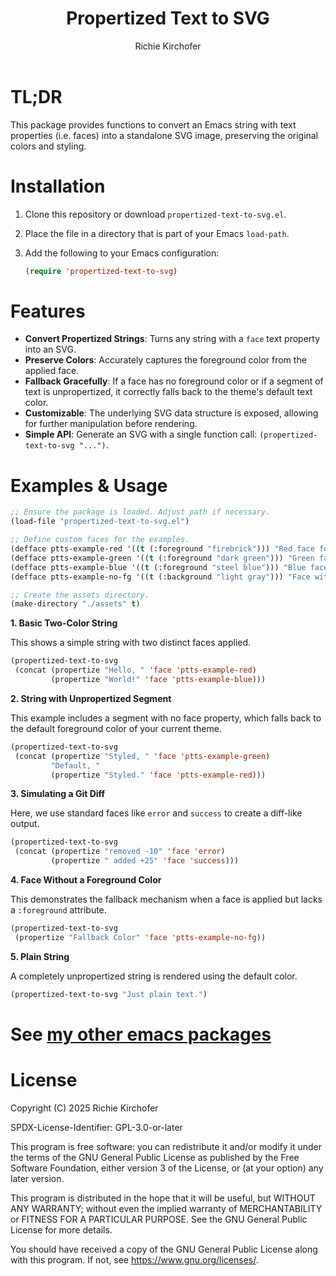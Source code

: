 #+TITLE: Propertized Text to SVG
#+AUTHOR: Richie Kirchofer

* TL;DR

This package provides functions to convert an Emacs string with text properties
(i.e. faces) into a standalone SVG image, preserving the original colors and
styling.

* Installation

1. Clone this repository or download =propertized-text-to-svg.el=.
2. Place the file in a directory that is part of your Emacs =load-path=.
3. Add the following to your Emacs configuration:

   #+BEGIN_SRC emacs-lisp :results none
   (require 'propertized-text-to-svg)
   #+END_SRC

* Features

- *Convert Propertized Strings*: Turns any string with a =face= text property into an SVG.
- *Preserve Colors*: Accurately captures the foreground color from the applied face.
- *Fallback Gracefully*: If a face has no foreground color or if a segment of text
  is unpropertized, it correctly falls back to the theme's default text color.
- *Customizable*: The underlying SVG data structure is exposed, allowing for
  further manipulation before rendering.
- *Simple API*: Generate an SVG with a single function call: =(propertized-text-to-svg "...")=.

* Examples & Usage

#+BEGIN_SRC emacs-lisp :results none
;; Ensure the package is loaded. Adjust path if necessary.
(load-file "propertized-text-to-svg.el")

;; Define custom faces for the examples.
(defface ptts-example-red '((t (:foreground "firebrick"))) "Red face for examples.")
(defface ptts-example-green '((t (:foreground "dark green"))) "Green face for examples.")
(defface ptts-example-blue '((t (:foreground "steel blue"))) "Blue face for examples.")
(defface ptts-example-no-fg '((t (:background "light gray"))) "Face with no foreground.")

;; Create the assets directory.
(make-directory "./assets" t)
#+END_SRC

*1. Basic Two-Color String*

This shows a simple string with two distinct faces applied.

#+BEGIN_SRC emacs-lisp :results file :file ./assets/basic-example.svg
(propertized-text-to-svg
 (concat (propertize "Hello, " 'face 'ptts-example-red)
         (propertize "World!" 'face 'ptts-example-blue)))
#+END_SRC

#+RESULTS:
[[file:./assets/basic-example.svg]]

*2. String with Unpropertized Segment*

This example includes a segment with no face property, which falls back to the
default foreground color of your current theme.

#+BEGIN_SRC emacs-lisp :results value file :file ./assets/unpropertized-segment.svg
(propertized-text-to-svg
 (concat (propertize "Styled, " 'face 'ptts-example-green)
         "Default, "
         (propertize "Styled." 'face 'ptts-example-red)))
#+END_SRC

#+RESULTS:
[[file:./assets/unpropertized-segment.svg]]

*3. Simulating a Git Diff*

Here, we use standard faces like =error= and =success= to create a diff-like output.

#+BEGIN_SRC emacs-lisp :results value file :file ./assets/diff-example.svg
(propertized-text-to-svg
 (concat (propertize "removed -10" 'face 'error)
         (propertize " added +25" 'face 'success)))
#+END_SRC

#+RESULTS:
[[file:./assets/diff-example.svg]]

*4. Face Without a Foreground Color*

This demonstrates the fallback mechanism when a face is applied but lacks a =:foreground= attribute.

#+BEGIN_SRC emacs-lisp :results value file :file ./assets/no-foreground-fallback.svg
(propertized-text-to-svg
 (propertize "Fallback Color" 'face 'ptts-example-no-fg))
#+END_SRC

#+RESULTS:
[[file:./assets/no-foreground-fallback.svg]]

*5. Plain String*

A completely unpropertized string is rendered using the default color.

#+BEGIN_src emacs-lisp :results value file :file ./assets/plain-string.svg
(propertized-text-to-svg "Just plain text.")
#+END_SRC

#+RESULTS:
[[file:./assets/plain-string.svg]]

* See [[https://github.com/rgkirch/my-emacs-packages][my other emacs packages]]
* License

Copyright (C) 2025 Richie Kirchofer

SPDX-License-Identifier: GPL-3.0-or-later

This program is free software: you can redistribute it and/or modify it under
the terms of the GNU General Public License as published by the Free Software
Foundation, either version 3 of the License, or (at your option) any later
version.

This program is distributed in the hope that it will be useful, but WITHOUT
ANY WARRANTY; without even the implied warranty of MERCHANTABILITY or FITNESS
FOR A PARTICULAR PURPOSE. See the GNU General Public License for more
details.

You should have received a copy of the GNU General Public License along with
this program. If not, see <https://www.gnu.org/licenses/>.

